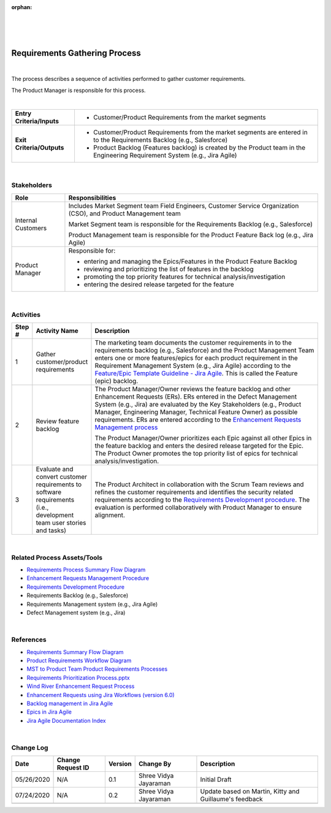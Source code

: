 :orphan:

|
|
|

================================
Requirements Gathering Process 
================================

|

The process describes a sequence of activities performed to gather customer requirements.

The Product Manager is responsible for this process.

|

+----------------------------+---------------------------------------------------------------------------+
|**Entry Criteria/Inputs**   | - Customer/Product Requirements from the market segments                  |
+----------------------------+---------------------------------------------------------------------------+
|**Exit Criteria/Outputs**   | - Customer/Product Requirements from the market segments are              |
|                            |   entered in to the Requirements Backlog (e.g., Salesforce)               |
|                            | - Product Backlog (Features backlog) is created by the Product team       |
|                            |   in the Engineering Requirement System (e.g., Jira Agile)                |
+----------------------------+---------------------------------------------------------------------------+

|

**Stakeholders**
-----------------	

+------------------------+-------------------------------------------------------------------------------+
| **Role**               | **Responsibilities**                                                          |
+------------------------+-------------------------------------------------------------------------------+
| Internal Customers     | Includes Market Segment team  Field Engineers, Customer Service               |
|                        | Organization (CSO), and Product Management team                               |
|                        |                                                                               |
|                        | Market Segment team is responsible for the Requirements Backlog               |
|                        | (e.g., Salesforce)                                                            |
|                        |                                                                               |
|                        | Product Management team is responsible for the Product Feature Back log       |
|                        | (e.g., Jira Agile)                                                            |
+------------------------+-------------------------------------------------------------------------------+
| Product Manager        | Responsible for:                                                              |
|                        |                                                                               |
|                        | - entering and managing the Epics/Features in the Product Feature Backlog     |
|                        | - reviewing and prioritizing the list of features in the backlog              |
|                        | - promoting the top priority features for technical analysis/investigation    |
|                        | - entering the desired release targeted for the feature                       |
+------------------------+-------------------------------------------------------------------------------+

|

**Activities**
--------------

|image0|

.. list-table::
   :widths: 10 30 120
   :header-rows: 1

   * - Step #
     - Activity Name
     - Description

   * - 1
     - Gather customer/product requirements  
     - The marketing team documents the customer requirements in to the requirements backlog (e.g., Salesforce) and the Product Management Team enters one or more features/epics for each product requirement in the Requirement Management System (e.g., Jira Agile) according to the `Feature/Epic Template Guideline - Jira Agile <../../../ProcessDocuments/CoreDev/Requirements/FeatureTemplateGuideline_JiraAgile.docx>`__.  This is called the Feature (epic) backlog.  

   * - 2
     - Review feature backlog
     - The Product Manager/Owner reviews the feature backlog and other Enhancement Requests (ERs).  ERs entered in the Defect Management System (e.g., Jira) are evaluated by the Key Stakeholders (e.g., Product Manager, Engineering Manager, Technical Feature Owner) as possible requirements.  ERs are entered according to the `Enhancement Requests Management process <./EnhancementRequestManagementProcedure.html>`__

       The Product Manager/Owner prioritizes each Epic against all other Epics in the feature backlog and enters the desired release targeted for the Epic.  
       The Product Owner promotes the top priority list of epics for technical analysis/investigation.
	 	 
   * - 3
     - Evaluate and convert customer requirements to software requirements (i.e., development team user stories and tasks)
     - The Product Architect in collaboration with the Scrum Team reviews and refines the customer requirements and identifies the security related requirements according to the `Requirements Development procedure <./RequirementsDevelopmentProcedure.html>`__.   The evaluation is performed collaboratively with Product Manager to ensure alignment.  

|

**Related Process Assets/Tools**
--------------------------------

- `Requirements Process Summary Flow Diagram <../../../_static/CoreDev/Requirements/Requirements.jpg>`__
- `Enhancement Requests Management Procedure <./EnhancementRequestManagementProcedure.html>`__
- `Requirements Development Procedure <RequirementsDevelopmentProcedure.html>`__
- Requirements Backlog (e.g., Salesforce)
- Requirements Management system (e.g., Jira Agile)
- Defect Management system (e.g., Jira)
   
|

**References**
-----------------

- `Requirements Summary Flow Diagram <../../../_static/CoreDev/Requirements/Requirements.jpg>`__
- `Product Requirements Workflow Diagram <https://jive.windriver.com/docs/DOC-76575>`__
- `MST to Product Team Product Requirements Processes <https://jive.windriver.com/docs/DOC-71790>`__
- `Requirements Prioritization Process.pptx <https://jive.windriver.com/docs/DOC-71813>`__
- `Wind River Enhancement Request Process <https://jive.windriver.com/docs/DOC-37616>`_ 
- `Enhancement Requests using Jira Workflows (version 6.0) <https://jive.windriver.com/docs/DOC-37617>`_
- `Backlog management in Jira Agile <https://jive.windriver.com/docs/DOC-76366>`__
- `Epics in Jira Agile <https://jive.windriver.com/docs/DOC-76323>`__
- `Jira Agile Documentation Index <https://jive.windriver.com/docs/DOC-76381>`__

|

**Change Log**
--------------

+--------------+-------------------------+---------------+-------------------------+-----------------------------------------------------------------------------------------------------+
| **Date**     | **Change Request ID**   | **Version**   | **Change By**           | **Description**                                                                                     |
+--------------+-------------------------+---------------+-------------------------+-----------------------------------------------------------------------------------------------------+
| 05/26/2020   | N/A                     | 0.1           | Shree Vidya Jayaraman   | Initial Draft                                                                                       |
+--------------+-------------------------+---------------+-------------------------+-----------------------------------------------------------------------------------------------------+
| 07/24/2020   | N/A                     | 0.2           | Shree Vidya Jayaraman   | Update based on Martin, Kitty and Guillaume's feedback                                              |
+--------------+-------------------------+---------------+-------------------------+-----------------------------------------------------------------------------------------------------+
|              |                         |               |                         |                                                                                                     |
+--------------+-------------------------+---------------+-------------------------+-----------------------------------------------------------------------------------------------------+


.. |image0| image:: ../../../_static/CoreDev/Requirements/RequirementsGatheringProcess.jpg